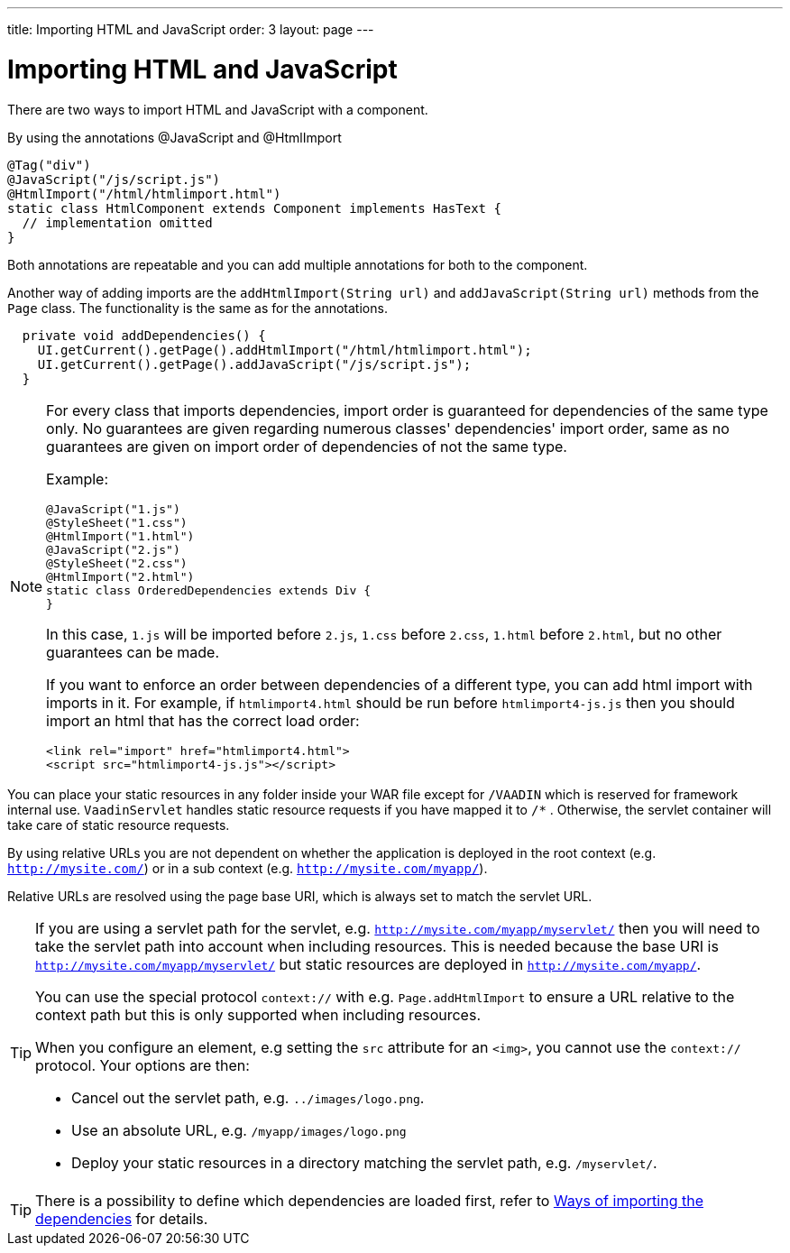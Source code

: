 ---
title: Importing HTML and JavaScript
order: 3
layout: page
---

= Importing HTML and JavaScript

There are two ways to import HTML and JavaScript with a component.

By using the annotations @JavaScript and @HtmlImport

[source,java]
----
@Tag("div")
@JavaScript("/js/script.js")
@HtmlImport("/html/htmlimport.html")
static class HtmlComponent extends Component implements HasText {
  // implementation omitted
}
----

Both annotations are repeatable and you can add multiple annotations for both
to the component.

Another way of adding imports are the `addHtmlImport(String url)` and
`addJavaScript(String url)` methods from the `Page` class.
The functionality is the same as for the annotations.

[source,java]
----
  private void addDependencies() {
    UI.getCurrent().getPage().addHtmlImport("/html/htmlimport.html");
    UI.getCurrent().getPage().addJavaScript("/js/script.js");
  }
----

[NOTE]
====
For every class that imports dependencies, import order is guaranteed for dependencies of the same type only.
No guarantees are given regarding numerous classes' dependencies' import order, same as no guarantees are given on import order of
dependencies of not the same type.

Example:
[source, java]
----
@JavaScript("1.js")
@StyleSheet("1.css")
@HtmlImport("1.html")
@JavaScript("2.js")
@StyleSheet("2.css")
@HtmlImport("2.html")
static class OrderedDependencies extends Div {
}
----
In this case, `1.js` will be imported before `2.js`, `1.css` before `2.css`, `1.html` before `2.html`, but no other guarantees can be made.

If you want to enforce an order between dependencies of a different type, you can add html import with imports in it.
For example, if `htmlimport4.html` should be run before `htmlimport4-js.js` then you should import an html that has the
correct load order:
[source, html]
----
<link rel="import" href="htmlimport4.html">
<script src="htmlimport4-js.js"></script>
----
====

You can place your static resources in any folder inside your WAR file except
for `/VAADIN` which is reserved for framework internal use.
`VaadinServlet` handles static resource requests if you have mapped it to `/*` .
Otherwise, the servlet container will take care of static resource requests.

By using relative URLs you are not dependent on whether the application is
deployed in the root context (e.g.  `http://mysite.com/`) or in a sub
context (e.g. `http://mysite.com/myapp/`).

Relative URLs are resolved using the page base URI, which is always set to
match the servlet URL.

[TIP]
====
If you are using a servlet path for the servlet, e.g. `http://mysite.com/myapp/myservlet/`
then you will need to take the servlet path into account when including resources.
This is needed because the base URI is `http://mysite.com/myapp/myservlet/` but
static resources are deployed in `http://mysite.com/myapp/`.

You can use the special protocol `context://` with e.g. `Page.addHtmlImport` to
ensure a URL relative to the context path but this is only supported when
including resources.

When you configure an element, e.g setting the `src` attribute for an `<img>`,
you cannot use the `context://` protocol. Your options are then:

* Cancel out the servlet path, e.g. `../images/logo.png`.
* Use an absolute URL, e.g. `/myapp/images/logo.png`
* Deploy your static resources in a directory matching the servlet path, e.g. `/myservlet/`.
====

[TIP]
====
There is a possibility to define which dependencies are loaded first, refer to <<tutorial-ways-of-importing#,Ways of importing the dependencies>> for details.
====
